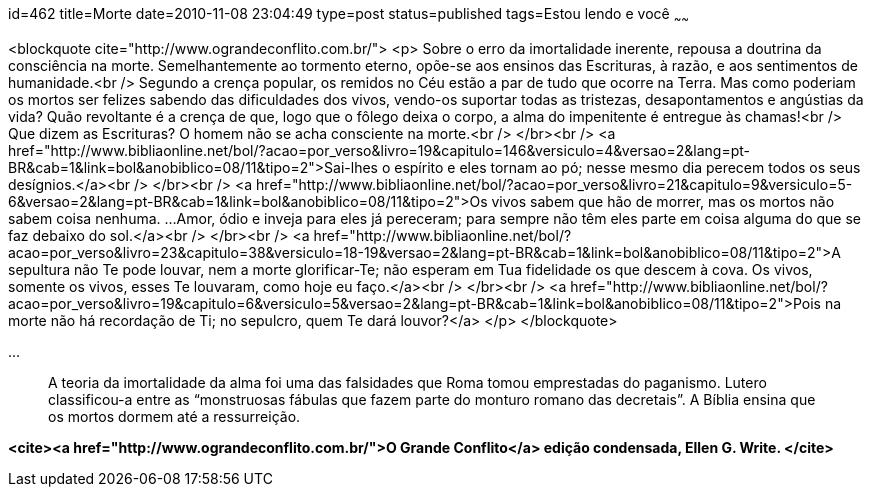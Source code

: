 id=462
title=Morte
date=2010-11-08 23:04:49
type=post
status=published
tags=Estou lendo e você
~~~~~~


<blockquote cite="http://www.ograndeconflito.com.br/">
  <p>
    Sobre o erro da imortalidade inerente, repousa a doutrina da consciência na morte. Semelhantemente ao tormento eterno, opõe-se aos ensinos das Escrituras, à razão, e aos sentimentos de humanidade.<br /> Segundo a crença popular, os remidos no Céu estão a par de tudo que ocorre na Terra. Mas como poderiam os mortos ser felizes sabendo das dificuldades dos vivos, vendo-os suportar todas as tristezas, desapontamentos e angústias da vida? Quão revoltante é a crença de que, logo que o fôlego deixa o corpo, a alma do impenitente é entregue às chamas!<br /> Que dizem as Escrituras? O homem não se acha consciente na morte.<br /> </br><br /> <a href="http://www.bibliaonline.net/bol/?acao=por_verso&#038;livro=19&#038;capitulo=146&#038;versiculo=4&#038;versao=2&#038;lang=pt-BR&#038;cab=1&#038;link=bol&#038;anobiblico=08/11&#038;tipo=2">Sai-lhes o espírito e eles tornam ao pó; nesse mesmo dia perecem todos os seus desígnios.</a><br /> </br><br /> <a href="http://www.bibliaonline.net/bol/?acao=por_verso&#038;livro=21&#038;capitulo=9&#038;versiculo=5-6&#038;versao=2&#038;lang=pt-BR&#038;cab=1&#038;link=bol&#038;anobiblico=08/11&#038;tipo=2">Os vivos sabem que hão de morrer, mas os mortos não sabem coisa nenhuma. &#8230;Amor, ódio e inveja para eles já pereceram; para sempre não têm eles parte em coisa alguma do que se faz debaixo do sol.</a><br /> </br><br /> <a href="http://www.bibliaonline.net/bol/?acao=por_verso&#038;livro=23&#038;capitulo=38&#038;versiculo=18-19&#038;versao=2&#038;lang=pt-BR&#038;cab=1&#038;link=bol&#038;anobiblico=08/11&#038;tipo=2">A sepultura não Te pode louvar, nem a morte glorificar-Te; não esperam em Tua fidelidade os que descem à cova. Os vivos, somente os vivos, esses Te louvaram, como hoje eu faço.</a><br /> </br><br /> <a href="http://www.bibliaonline.net/bol/?acao=por_verso&#038;livro=19&#038;capitulo=6&#038;versiculo=5&#038;versao=2&#038;lang=pt-BR&#038;cab=1&#038;link=bol&#038;anobiblico=08/11&#038;tipo=2">Pois na morte não há recordação de Ti; no sepulcro, quem Te dará louvor?</a>
  </p>
</blockquote>

&#8230; 

> A teoria da imortalidade da alma foi uma das falsidades que Roma tomou emprestadas do paganismo. Lutero classificou-a entre as “monstruosas fábulas que fazem parte do monturo romano das decretais”. A Bíblia ensina que os mortos dormem até a ressurreição. 

**<cite><a href="http://www.ograndeconflito.com.br/">O Grande Conflito</a> edição condensada, Ellen G. Write. </cite>**

